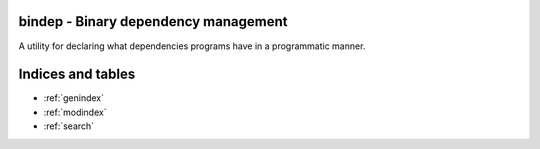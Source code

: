 bindep - Binary dependency management
=====================================

A utility for declaring what dependencies programs have in a programmatic
manner.

Indices and tables
==================

* :ref:`genindex`
* :ref:`modindex`
* :ref:`search`
